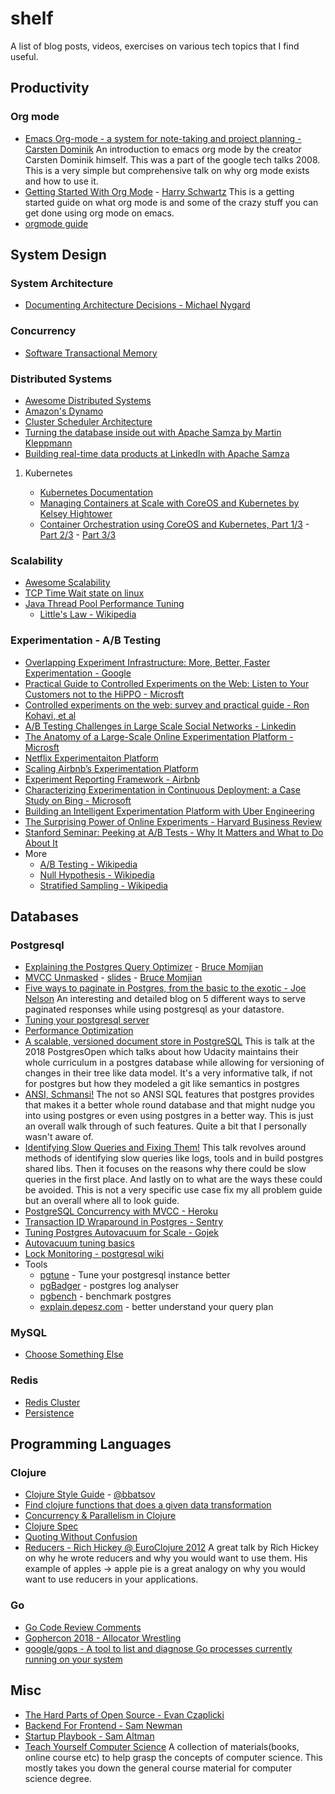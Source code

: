 * shelf
A list of blog posts, videos, exercises on various tech topics that I find useful.

** Productivity
*** Org mode
 * [[https://www.youtube.com/watch?v=oJTwQvgfgMM][Emacs Org-mode - a system for note-taking and project planning - Carsten Dominik]]
   An introduction to emacs org mode by the creator Carsten Dominik
   himself. This was a part of the google tech talks 2008. This is a
   very simple but comprehensive talk on why org mode exists and how to
   use it.
 * [[https://www.youtube.com/watch?v=SzA2YODtgK4][Getting Started With Org Mode]] - [[https://harryrschwartz.com/][Harry Schwartz]]
   This is a getting started guide on what org mode is and some of the
   crazy stuff you can get done using org mode on emacs.
 * [[https://orgmode.org/orgguide.pdf][orgmode guide]]

** System Design
*** System Architecture
 * [[http://thinkrelevance.com/blog/2011/11/15/documenting-architecture-decisions][Documenting Architecture Decisions - Michael Nygard]]

*** Concurrency
 * [[http://java.ociweb.com/mark/stm/article.html][Software Transactional Memory]]

*** Distributed Systems
 * [[https://github.com/theanalyst/awesome-distributed-systems][Awesome Distributed Systems]]
 * [[https://www.allthingsdistributed.com/2007/10/amazons_dynamo.html][Amazon's Dynamo]]
 * [[http://firmament.io/blog/scheduler-architectures.html][Cluster Scheduler Architecture]]
 * [[https://www.youtube.com/watch?v=fU9hR3kiOK0][Turning the database inside out with Apache Samza by Martin Kleppmann]]
 * [[https://www.youtube.com/watch?v=yO3SBU6vVKA][Building real-time data products at LinkedIn with Apache Samza]]
**** Kubernetes
 * [[https://kubernetes.io/docs/home/?path=users&persona=app-developer&level=foundational][Kubernetes Documentation]]
 * [[https://www.youtube.com/watch?v=pozC9rBvAIs][Managing Containers at Scale with CoreOS and Kubernetes by Kelsey Hightower]]
 * [[https://www.youtube.com/watch?v=tA8XNVPZM2w][Container Orchestration using CoreOS and Kubernetes, Part 1/3]] - [[https://www.youtube.com/watch?v=I9pF-Bv8AkI][Part 2/3]] - [[https://www.youtube.com/watch?v=UZbwDH-_a_M][Part 3/3]]

*** Scalability
 * [[https://github.com/binhnguyennus/awesome-scalability][Awesome Scalability]]
 * [[https://vincent.bernat.ch/en/blog/2014-tcp-time-wait-state-linux][TCP Time Wait state on linux]]
 * [[https://www.infoq.com/articles/Java-Thread-Pool-Performance-Tuning][Java Thread Pool Performance Tuning]]
   * [[https://en.wikipedia.org/wiki/Little's_law][Little's Law - Wikipedia]]

*** Experimentation - A/B Testing
 * [[https://static.googleusercontent.com/media/research.google.com/en/us/pubs/archive/36500.pdf][Overlapping Experiment Infrastructure: More, Better, Faster Experimentation - Google]]
 * [[https://ai.stanford.edu/~ronnyk/2007GuideControlledExperiments.pdf][Practical Guide to Controlled Experiments on the Web: Listen to Your Customers not to the HiPPO - Microsft]]
 * [[http://ai.stanford.edu/~ronnyk/2009controlledExperimentsOnTheWebSurvey.pdf][Controlled experiments on the web: survey and practical guide - Ron Kohavi, et al]]
 * [[https://content.linkedin.com/content/dam/engineering/site-assets/pdfs/ABTestingSocialNetwork_share.pdf][A/B Testing Challenges in Large Scale Social Networks - Linkedin]]
 * [[https://www.researchgate.net/publication/324889185_The_Anatomy_of_a_Large-Scale_Online_Experimentation_Platform][The Anatomy of a Large-Scale Online Experimentation Platform - Microsft]]
 * [[https://medium.com/netflix-techblog/its-all-a-bout-testing-the-netflix-experimentation-platform-4e1ca458c15][Netflix Experimentaiton Platform]]
 * [[https://medium.com/airbnb-engineering/https-medium-com-jonathan-parks-scaling-erf-23fd17c91166][Scaling Airbnb’s Experimentation Platform]]
 * [[https://medium.com/airbnb-engineering/experiment-reporting-framework-4e3fcd29e6c0][Experiment Reporting Framework - Airbnb]]
 * [[https://exp-platform.com/Documents/2017-05%20ICSE2017_CharacterizingExP.pdf][Characterizing Experimentation in Continuous Deployment: a Case Study on Bing - Microsoft]]
 * [[https://eng.uber.com/experimentation-platform/][Building an Intelligent Experimentation Platform with Uber Engineering]]
 * [[https://assets.ctfassets.net/zw48pl1isxmc/6bUM4v36PCuAcScwiCIcAC/d17ec7521608974479c3cf5b67f9232e/Optimizely_12.26_Yearly_Article_License.pdf][The Surprising Power of Online Experiments - Harvard Business Review]]
 * [[https://www.youtube.com/watch?v=AJX4W3MwKzU][Stanford Seminar: Peeking at A/B Tests - Why It Matters and What to Do About It]]
 * More
   * [[https://en.wikipedia.org/wiki/A/B_testing][A/B Testing - Wikipedia]]
   * [[https://en.wikipedia.org/wiki/Null_hypothesis][Null Hypothesis - Wikipedia]]
   * [[https://en.wikipedia.org/wiki/Stratified_sampling][Stratified Sampling - Wikipedia]]

** Databases
*** Postgresql
 * [[https://www.youtube.com/watch?v=svqQzYFBPIo][Explaining the Postgres Query Optimizer]] - [[https://momjian.us/][Bruce Momjian]]
 * [[https://www.youtube.com/watch?v=byl_CoucJE0][MVCC Unmasked]] - [[https://momjian.us/main/writings/pgsql/mvcc.pdf][slides]] - [[https://momjian.us/][Bruce Momjian]]
 * [[https://www.citusdata.com/blog/2016/03/30/five-ways-to-paginate/][Five ways to paginate in Postgres, from the basic to the exotic - Joe Nelson]]
   An interesting and detailed blog on 5 different ways to serve
   paginated responses while using postgresql as your datastore.
 * [[https://wiki.postgresql.org/wiki/Tuning_Your_PostgreSQL_Server][Tuning your postgresql server]]
 * [[https://wiki.postgresql.org/wiki/Performance_Optimization][Performance Optimization]]
 * [[https://www.youtube.com/watch?v=xAT6OZ9Xel4][A scalable, versioned document store in PostgreSQL]]
   This is talk at the 2018 PostgresOpen which talks about how Udacity
   maintains their whole curriculum in a postgres database while allowing
   for versioning of changes in their tree like data model. It's a very
   informative talk, if not for postgres but how they modeled a git like
   semantics in postgres
 * [[https://www.youtube.com/user/postgresopen][ANSI, Schmansi!]]
   The not so ANSI SQL features that postgres provides that makes it a better
   whole round database and that might nudge you into using postgres or even
   using postgres in a better way. This is just an overall walk through of
   such features. Quite a bit that I personally wasn't aware of.
 * [[https://www.youtube.com/watch?v=yhOkob2PQFQ][Identifying Slow Queries and Fixing Them!]]
   This talk revolves around methods of identifying slow queries like logs,
   tools and in build postgres shared libs. Then it focuses on the reasons
   why there could be slow queries in the first place. And lastly on to what
   are the ways these could be avoided. This is not a very specific use case
   fix my all problem guide but an overall where all to look guide.
 * [[https://devcenter.heroku.com/articles/postgresql-concurrency][PostgreSQL Concurrency with MVCC - Heroku]]
 * [[https://blog.sentry.io/2015/07/23/transaction-id-wraparound-in-postgres.html][Transaction ID Wraparound in Postgres - Sentry]]
 * [[https://blog.gojekengineering.com/postgres-autovacuum-tuning-394bb99fe2c0][Tuning Postgres Autovacuum for Scale - Gojek]]
 * [[https://blog.2ndquadrant.com/autovacuum-tuning-basics/][Autovacuum tuning basics]]
 * [[https://wiki.postgresql.org/wiki/Lock_Monitoring][Lock Monitoring - postgresql wiki]]
 * Tools
   * [[https://pgtune.leopard.in.ua/#/][pgtune]] - Tune your postgresql instance better
   * [[http://pgbadger.darold.net/][pgBadger]] - postgres log analyser
   * [[https://www.postgresql.org/docs/10/static/pgbench.html][pgbench]] - benchmark postgres
   * [[https://explain.depesz.com/][explain.depesz.com]] - better understand your query plan

*** MySQL
 * [[https://grimoire.ca/mysql/choose-something-else][Choose Something Else]]

*** Redis
 * [[https://redis.io/topics/cluster-tutorial][Redis Cluster]]
 * [[https://redis.io/topics/persistence][Persistence]]

** Programming Languages
*** Clojure
 * [[https://github.com/bbatsov/clojure-style-guide][Clojure Style Guide]] - [[https://github.com/bbatsov][@bbatsov]]
 * [[https://re-find.it/][Find clojure functions that does a given data transformation]]
 * [[http://clojure-doc.org/articles/language/concurrency_and_parallelism.html][Concurrency & Parallelism in Clojure]]
 * [[https://clojure.org/guides/spec][Clojure Spec]]
 * [[https://8thlight.com/blog/colin-jones/2012/05/22/quoting-without-confusion.html][Quoting Without Confusion]]
 * [[https://vimeo.com/45561411][Reducers - Rich Hickey @ EuroClojure 2012]]
   A great talk by Rich Hickey on why he wrote reducers and why you would
   want to use them. His example of apples -> apple pie is a great analogy
   on why you would want to use reducers in your applications.

*** Go
 * [[https://github.com/golang/go/wiki/CodeReviewComments][Go Code Review Comments]]
 * [[https://about.sourcegraph.com/go/gophercon-2018-allocator-wrestling/][Gophercon 2018 - Allocator Wrestling]]
 * [[https://github.com/google/gops][google/gops - A tool to list and diagnose Go processes currently running on your system]]

** Misc
 * [[https://www.youtube.com/watch?v=o_4EX4dPppA][The Hard Parts of Open Source - Evan Czaplicki]]
 * [[https://samnewman.io/patterns/architectural/bff/][Backend For Frontend - Sam Newman]]
 * [[http://playbook.samaltman.com/][Startup Playbook - Sam Altman]]
 * [[https://teachyourselfcs.com/][Teach Yourself Computer Science]]
   A collection of materials(books, online course etc) to help grasp the
   concepts of computer science. This mostly takes you down the general
   course material for computer science degree.

